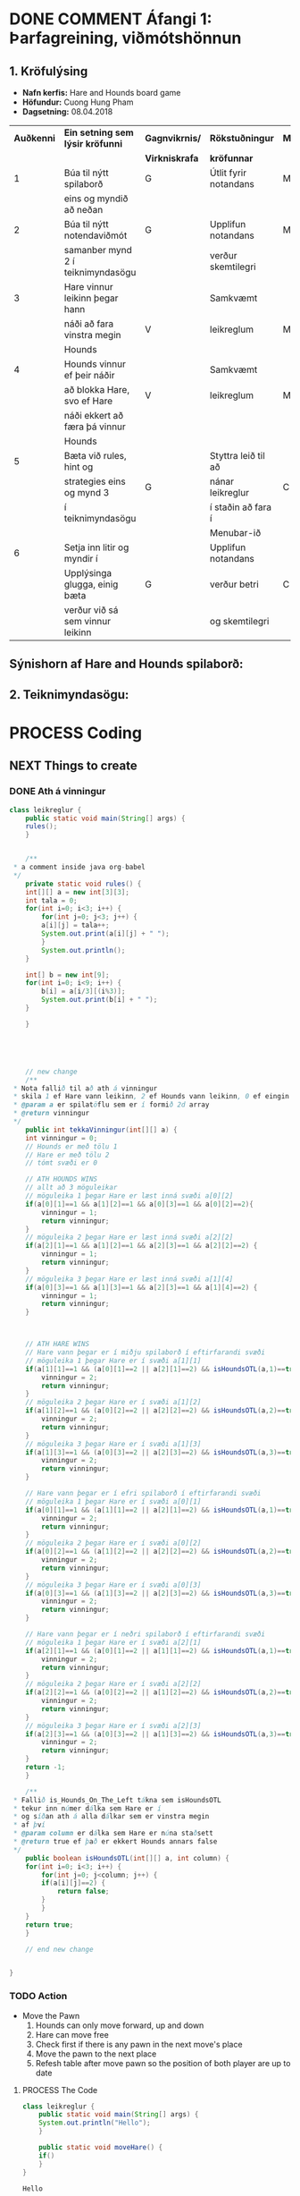 #+STARTUP: overview
#+SEQ_TODO: PROCESS(p) NEXT(n) TODO(t) WAITING(w) RESCHEDULE(r) | DONE(d) CANCELLED(c)
#+OPTIONS: num:nil toc:nil
#+LATEX_HEADER: \usepackage{geometry}\geometry{a4paper, total={170mm,257mm}, left=20mm, right=20mm,}


* COMMENT Place
** DONE This line below is for turn off numbers in front of heading and for turn off table-of-contents feature see link below:
   https://www.sharelatex.com/learn/Table_of_contents
   #+OPTIONS: num:nil toc:nil
  
** DONE This line below will add List-of-tables-and-figures see link below:
   https://www.sharelatex.com/learn/Lists_of_tables_and_figures
   #+TOC: listings

** DONE This show how to insert image file to pdf
   - first put this on top of the link to export ATTR_LATEX: width 100
   - do first [[]]
   - then inside the bracket do ./directory/to/image.png
   - example:
   #+ATTR_LATEX: :width 5cm
   [[./hah_start_game_logo.png]]


** DONE Some Table example
   - Table 1:
     + use "Ctrl+c -" to create a line below.
     + use "Shift + Alt + DOWN" to insert new line below.
     + and use these line when export file.
     #+ATTR_LaTeX: :align |c|c|c|c| :align -c-c-c-
     #+ATTR_HTML: :border 2 :rules all :frame border
     |--------+----------+---------+-------|
     | *Name* | *Adress* | *Roles* | *NEW* |
     |--------+----------+---------+-------|
     | Caesar | Mars     | citizen |     1 |
     | Julius | Jupiter  | citizen |     2 |
     | Gaius  | Earth    | citizen |     3 |
     |--------+----------+---------+-------|
     #+TBLFM: 
    

   - Table 2:
     | N | N^2 | N^3 | N^4 | ~sqrt(n)~ | ~sqrt[4](N)~ |
     |---+-----+-----+-----+-----------+--------------|
     | / |   < |     |   > |         < |            > |
     | 1 |   1 |   1 |   1 |         1 |            1 |
     | 2 |   4 |   8 |  16 |    1.4142 |       1.1892 |
     | 3 |   9 |  27 |  81 |    1.7321 |       1.3161 |
     |---+-----+-----+-----+-----------+--------------|
     #+TBLFM: $2=$1^2::$3=$1^3::$4=$1^4::$5=sqrt($1)::$6=sqrt(sqrt(($1)))

    
* DONE COMMENT Áfangi 1: Þarfagreining, viðmótshönnun
** 1. *Kröfulýsing* 
  - *Nafn kerfis:* Hare and Hounds board game
  - *Höfundur:* Cuong Hung Pham
  - *Dagsetning:* 08.04.2018
    

    #+ATTR_LaTeX: :align |c|c|c|c|c|
    |------------+-----------------------------------+----------------+-----------------------+----------|
    | *Auðkenni* | *Ein setning sem lýsir kröfunni*  | *Gagnvikrnis/* | *Rökstuðningur*       | *MoSCoW* |
    |            |                                   | *Virkniskrafa* | *kröfunnar*           |          |
    |------------+-----------------------------------+----------------+-----------------------+----------|
    |------------+-----------------------------------+----------------+-----------------------+----------|
    |          1 | Búa til nýtt spilaborð            | G              | Útlit fyrir notandans | M        |
    |            | eins og myndið að neðan           |                |                       |          |
    |------------+-----------------------------------+----------------+-----------------------+----------|
    |          2 | Búa til nýtt notendaviðmót        | G              | Upplifun notandans    | M        |
    |            | samanber mynd 2 í teiknimyndasögu |                | verður skemtilegri    |          |
    |------------+-----------------------------------+----------------+-----------------------+----------|
    |          3 | Hare vinnur leikinn þegar hann    |                | Samkvæmt              |          |
    |            | náði að fara vinstra megin        | V              | leikreglum            | M        |
    |            | Hounds                            |                |                       |          |
    |------------+-----------------------------------+----------------+-----------------------+----------|
    |          4 | Hounds vinnur ef þeir náðir       |                | Samkvæmt              |          |
    |            | að blokka Hare, svo ef Hare       | V              | leikreglum            | M        |
    |            | náði ekkert að færa þá vinnur     |                |                       |          |
    |            | Hounds                            |                |                       |          |
    |------------+-----------------------------------+----------------+-----------------------+----------|
    |          5 | Bæta við rules, hint og           |                | Styttra leið til að   |          |
    |            | strategies eins og mynd 3         | G              | nánar leikreglur      | C        |
    |            | í teiknimyndasögu                 |                | í staðin að fara í    |          |
    |            |                                   |                | Menubar-ið            |          |
    |------------+-----------------------------------+----------------+-----------------------+----------|
    |          6 | Setja inn litir og myndir í       |                | Upplifun notandans    |          |
    |            | Upplýsinga glugga, einig bæta     | G              | verður betri          | C        |
    |            | verður við sá sem vinnur leikinn  |                | og skemtilegri        |          |
    |------------+-----------------------------------+----------------+-----------------------+----------|




** Sýnishorn af Hare and Hounds spilaborð:
   #+ATTR_LaTeX: :width 7cm :height 5cm
   [[./hah_img.png]]

   

** 2. Teiknimyndasögu:
   #+ATTR_LaTeX: :width 17cm :height 17cm
   [[./teiknimyndasogu.jpg]]
   
* PROCESS Coding
  
** COMMENT Have to execute this code before use org-babel
  - to execute move cursor to the BEGIN line and do this: "Ctrl+c Ctrl+c"
==================================================================================
===================== How to coding java inside org with babel ===================
================================= START ==========================================

#+BEGIN_SRC emacs-lisp :result nil
  ;; This code below enable add and run java-code inside of org
  (org-babel-do-load-languages
    'org-babel-load-languages
       '((java . t)
	 )
  )
  ;; stop emacs asking for confirmation, for this buffer only
  (setq-local org-confirm-babel-evaluate nil)

#+END_SRC

#+RESULTS:

=================================== END ==========================================

** NEXT Things to create
*** DONE Ath á vinningur
 #+begin_src java :classname leikreglur :results output
   class leikreglur {
       public static void main(String[] args) {
	   rules();
       }


       /**
	,* a comment inside java org-babel
	,*/
       private static void rules() {
	   int[][] a = new int[3][3];
	   int tala = 0;
	   for(int i=0; i<3; i++) {
	       for(int j=0; j<3; j++) {
		   a[i][j] = tala++;
		   System.out.print(a[i][j] + " ");
	       }
	       System.out.println();
	   }

	   int[] b = new int[9];
	   for(int i=0; i<9; i++) {
	       b[i] = a[i/3][(i%3)];
	       System.out.print(b[i] + " ");
	   }

       }





       // new change
       /**
	,* Nota fallið til að ath á vinningur
	,* skila 1 ef Hare vann leikinn, 2 ef Hounds vann leikinn, 0 ef eingin vann
	,* @param a er spilatöflu sem er í formið 2d array
	,* @return vinningur
	,*/
       public int tekkaVinningur(int[][] a) {
	   int vinningur = 0;
	   // Hounds er með tölu 1
	   // Hare er með tölu 2
	   // tómt svæði er 0

	   // ATH HOUNDS WINS
	   // allt að 3 möguleikar
	   // möguleika 1 þegar Hare er læst inná svæði a[0][2]
	   if(a[0][1]==1 && a[1][2]==1 && a[0][3]==1 && a[0][2]==2){
	       vinningur = 1;
	       return vinningur;
	   }
	   // möguleika 2 þegar Hare er læst inná svæði a[2][2]
	   if(a[2][1]==1 && a[1][2]==1 && a[2][3]==1 && a[2][2]==2) {
	       vinningur = 1;
	       return vinningur;
	   }
	   // möguleika 3 þegar Hare er læst inná svæði a[1][4]
	   if(a[0][3]==1 && a[1][3]==1 && a[2][3]==1 && a[1][4]==2) {
	       vinningur = 1;
	       return vinningur;
	   }



	   // ATH HARE WINS
	   // Hare vann þegar er í miðju spilaborð í eftirfarandi svæði
	   // möguleika 1 þegar Hare er í svæði a[1][1]
	   if(a[1][1]==1 && (a[0][1]==2 || a[2][1]==2) && isHoundsOTL(a,1)==true) {
	       vinningur = 2;
	       return vinningur;
	   }
	   // möguleika 2 þegar Hare er í svæði a[1][2]
	   if(a[1][2]==1 && (a[0][2]==2 || a[2][2]==2) && isHoundsOTL(a,2)==true) {
	       vinningur = 2;
	       return vinningur;
	   }
	   // möguleika 3 þegar Hare er í svæði a[1][3]
	   if(a[1][3]==1 && (a[0][3]==2 || a[2][3]==2) && isHoundsOTL(a,3)==true) {
	       vinningur = 2;
	       return vinningur;
	   }

	   // Hare vann þegar er í efri spilaborð í eftirfarandi svæði
	   // möguleika 1 þegar Hare er í svæði a[0][1]
	   if(a[0][1]==1 && (a[1][1]==2 || a[2][1]==2) && isHoundsOTL(a,1)==true ) {
	       vinningur = 2;
	       return vinningur;
	   }
	   // möguleika 2 þegar Hare er í svæði a[0][2]
	   if(a[0][2]==1 && (a[1][2]==2 || a[2][2]==2) && isHoundsOTL(a,2)==true) {
	       vinningur = 2;
	       return vinningur;
	   }
	   // möguleika 3 þegar Hare er í svæði a[0][3]
	   if(a[0][3]==1 && (a[1][3]==2 || a[2][3]==2) && isHoundsOTL(a,3)==true) {
	       vinningur = 2;
	       return vinningur;
	   }

	   // Hare vann þegar er í neðri spilaborð í eftirfarandi svæði
	   // möguleika 1 þegar Hare er í svæði a[2][1]
	   if(a[2][1]==1 && (a[0][1]==2 || a[1][1]==2) && isHoundsOTL(a,1)==true) {
	       vinningur = 2;
	       return vinningur;
	   }
	   // möguleika 2 þegar Hare er í svæði a[2][2]
	   if(a[2][2]==1 && (a[0][2]==2 || a[1][2]==2) && isHoundsOTL(a,2)==true) {
	       vinningur = 2;
	       return vinningur;
	   }
	   // möguleika 3 þegar Hare er í svæði a[2][3]
	   if(a[2][3]==1 && (a[0][3]==2 || a[1][3]==2) && isHoundsOTL(a,3)==true) {
	       vinningur = 2;
	       return vinningur;
	   }
	   return -1;
       }

       /**
	,* Fallið is_Hounds_On_The_Left tákna sem isHoundsOTL
	,* tekur inn númer dálka sem Hare er í
	,* og síðan ath á alla dálkar sem er vinstra megin
	,* af því
	,* @param column er dálka sem Hare er núna staðsett
	,* @return true ef það er ekkert Hounds annars false
	,*/
       public boolean isHoundsOTL(int[][] a, int column) {
	   for(int i=0; i<3; i++) {
	       for(int j=0; j<column; j++) {
		   if(a[i][j]==2) {
		       return false;
		   }
	       }
	   }
	   return true;
       }

       // end new change


   }
 #+end_src

 #+RESULTS:
*** TODO Action
   - Move the Pawn
     1. Hounds can only move forward, up and down
     2. Hare can move free
     3. Check first if there is any pawn in the next move's place
     4. Move the pawn to the next place
     5. Refesh table after move pawn so the position of both player are up to date
**** PROCESS The Code
 #+begin_src java :classname leikreglur :results output
   class leikreglur {
       public static void main(String[] args) {
	   System.out.println("Hello");
       }

       public static void moveHare() {
	   if()
       }
   }
 #+end_src

 #+RESULTS:
 : Hello
*** Table of scale

    |---------------+--------+--------+------------+------------+--------+--------|
    | Position      | X-hnit | Y-hnit | new X-hnit | new Y-hnit | Rect-X | Rect-Y |
    |---------------+--------+--------+------------+------------+--------+--------|
    |---------------+--------+--------+------------+------------+--------+--------|
    | 0,0 (not use) |     81 |    122 |         65 |        106 |     50 |     90 |
    |---------------+--------+--------+------------+------------+--------+--------|
    | 1,0           |     81 |    242 |         65 |        226 |     50 |    210 |
    |---------------+--------+--------+------------+------------+--------+--------|
    | 2,0 (not use) |     81 |    362 |         65 |        346 |     50 |    330 |
    |---------------+--------+--------+------------+------------+--------+--------|
    | 0,1           |    241 |    122 |        225 |        106 |    210 |     90 |
    |---------------+--------+--------+------------+------------+--------+--------|
    | 1,1           |    241 |    242 |        225 |        226 |    210 |    210 |
    |---------------+--------+--------+------------+------------+--------+--------|
    | 2,1           |    241 |    362 |        225 |        346 |    210 |    330 |
    |---------------+--------+--------+------------+------------+--------+--------|
    | 0,2           |    401 |    122 |        385 |        106 |    370 |     90 |
    |---------------+--------+--------+------------+------------+--------+--------|
    | 1,2           |    401 |    242 |        385 |        226 |    370 |    210 |
    |---------------+--------+--------+------------+------------+--------+--------|
    | 2,2           |    401 |    362 |        385 |        346 |    370 |    330 |
    |---------------+--------+--------+------------+------------+--------+--------|
    | 0,3           |    561 |    122 |        545 |        106 |    530 |     90 |
    |---------------+--------+--------+------------+------------+--------+--------|
    | 1,3           |    561 |    242 |        545 |        226 |    530 |    210 |
    |---------------+--------+--------+------------+------------+--------+--------|
    | 2,3           |    561 |    362 |        545 |        346 |    530 |    330 |
    |---------------+--------+--------+------------+------------+--------+--------|
    | 0,4 (not use) |    721 |    122 |        705 |        106 |    690 |     90 |
    |---------------+--------+--------+------------+------------+--------+--------|
    | 1,4           |    721 |    242 |        705 |        226 |    690 |    210 |
    |---------------+--------+--------+------------+------------+--------+--------|
    | 2,4 (not use) |    721 |    362 |        705 |        346 |    690 |    330 |
    |---------------+--------+--------+------------+------------+--------+--------|
    #+TBLFM: $4=$2-16 :: $5=$3-16 :: $6=$2-31 :: $7=$3-32

